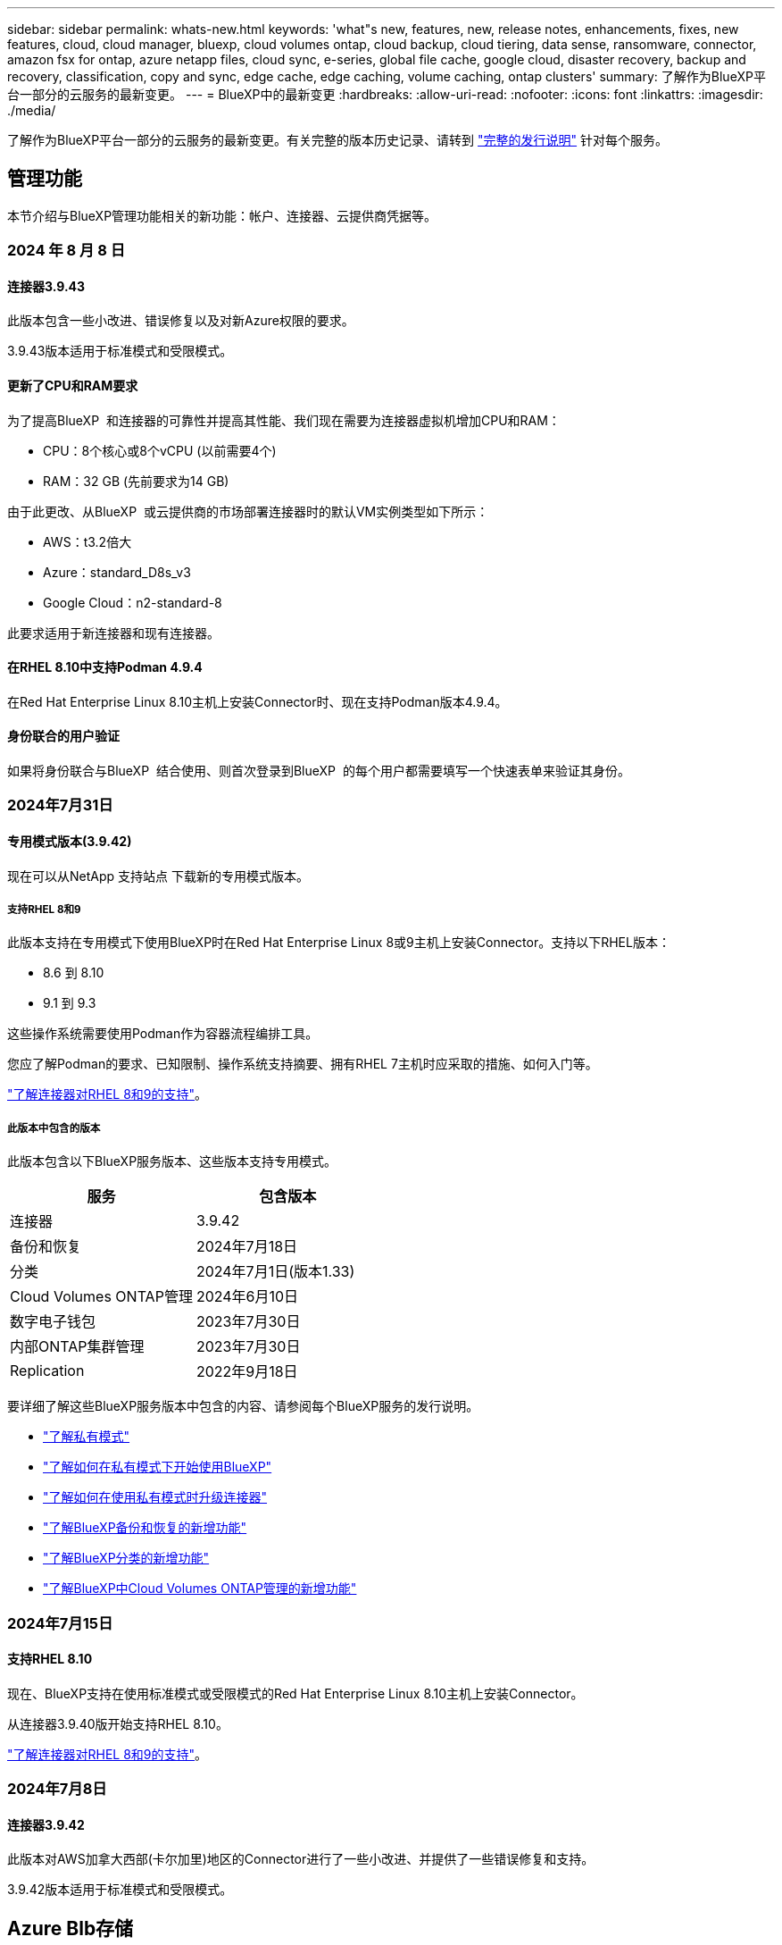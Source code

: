 ---
sidebar: sidebar 
permalink: whats-new.html 
keywords: 'what"s new, features, new, release notes, enhancements, fixes, new features, cloud, cloud manager, bluexp, cloud volumes ontap, cloud backup, cloud tiering, data sense, ransomware, connector, amazon fsx for ontap, azure netapp files, cloud sync, e-series, global file cache, google cloud, disaster recovery, backup and recovery, classification, copy and sync, edge cache, edge caching, volume caching, ontap clusters' 
summary: 了解作为BlueXP平台一部分的云服务的最新变更。 
---
= BlueXP中的最新变更
:hardbreaks:
:allow-uri-read: 
:nofooter: 
:icons: font
:linkattrs: 
:imagesdir: ./media/


[role="lead"]
了解作为BlueXP平台一部分的云服务的最新变更。有关完整的版本历史记录、请转到 link:release-notes-index.html["完整的发行说明"] 针对每个服务。



== 管理功能

本节介绍与BlueXP管理功能相关的新功能：帐户、连接器、云提供商凭据等。



=== 2024 年 8 月 8 日



==== 连接器3.9.43

此版本包含一些小改进、错误修复以及对新Azure权限的要求。

3.9.43版本适用于标准模式和受限模式。



==== 更新了CPU和RAM要求

为了提高BlueXP  和连接器的可靠性并提高其性能、我们现在需要为连接器虚拟机增加CPU和RAM：

* CPU：8个核心或8个vCPU (以前需要4个)
* RAM：32 GB (先前要求为14 GB)


由于此更改、从BlueXP  或云提供商的市场部署连接器时的默认VM实例类型如下所示：

* AWS：t3.2倍大
* Azure：standard_D8s_v3
* Google Cloud：n2-standard-8


此要求适用于新连接器和现有连接器。



==== 在RHEL 8.10中支持Podman 4.9.4

在Red Hat Enterprise Linux 8.10主机上安装Connector时、现在支持Podman版本4.9.4。



==== 身份联合的用户验证

如果将身份联合与BlueXP  结合使用、则首次登录到BlueXP  的每个用户都需要填写一个快速表单来验证其身份。



=== 2024年7月31日



==== 专用模式版本(3.9.42)

现在可以从NetApp 支持站点 下载新的专用模式版本。



===== 支持RHEL 8和9

此版本支持在专用模式下使用BlueXP时在Red Hat Enterprise Linux 8或9主机上安装Connector。支持以下RHEL版本：

* 8.6 到 8.10
* 9.1 到 9.3


这些操作系统需要使用Podman作为容器流程编排工具。

您应了解Podman的要求、已知限制、操作系统支持摘要、拥有RHEL 7主机时应采取的措施、如何入门等。

https://docs.netapp.com/us-en/bluexp-setup-admin/reference-connector-operating-system-changes.html["了解连接器对RHEL 8和9的支持"]。



===== 此版本中包含的版本

此版本包含以下BlueXP服务版本、这些版本支持专用模式。

[cols="2*"]
|===
| 服务 | 包含版本 


| 连接器 | 3.9.42 


| 备份和恢复 | 2024年7月18日 


| 分类 | 2024年7月1日(版本1.33) 


| Cloud Volumes ONTAP管理 | 2024年6月10日 


| 数字电子钱包 | 2023年7月30日 


| 内部ONTAP集群管理 | 2023年7月30日 


| Replication | 2022年9月18日 
|===
要详细了解这些BlueXP服务版本中包含的内容、请参阅每个BlueXP服务的发行说明。

* https://docs.netapp.com/us-en/bluexp-setup-admin/concept-modes.html["了解私有模式"]
* https://docs.netapp.com/us-en/bluexp-setup-admin/task-quick-start-private-mode.html["了解如何在私有模式下开始使用BlueXP"]
* https://docs.netapp.com/us-en/bluexp-setup-admin/task-upgrade-connector.html["了解如何在使用私有模式时升级连接器"]
* https://docs.netapp.com/us-en/bluexp-backup-recovery/whats-new.html["了解BlueXP备份和恢复的新增功能"^]
* https://docs.netapp.com/us-en/bluexp-classification/whats-new.html["了解BlueXP分类的新增功能"^]
* https://docs.netapp.com/us-en/bluexp-cloud-volumes-ontap/whats-new.html["了解BlueXP中Cloud Volumes ONTAP管理的新增功能"^]




=== 2024年7月15日



==== 支持RHEL 8.10

现在、BlueXP支持在使用标准模式或受限模式的Red Hat Enterprise Linux 8.10主机上安装Connector。

从连接器3.9.40版开始支持RHEL 8.10。

https://docs.netapp.com/us-en/bluexp-setup-admin/reference-connector-operating-system-changes.html["了解连接器对RHEL 8和9的支持"]。



=== 2024年7月8日



==== 连接器3.9.42

此版本对AWS加拿大西部(卡尔加里)地区的Connector进行了一些小改进、并提供了一些错误修复和支持。

3.9.42版本适用于标准模式和受限模式。



== Azure Blb存储



=== 2023年6月5日



==== 能够从BlueXP添加新存储帐户

您已有一段时间可以在BlueXP Canvs上查看Azure Blb Storage了。现在、您可以直接从BlueXP添加新存储帐户并更改现有存储帐户的属性。 https://docs.netapp.com/us-en/bluexp-blob-storage/task-add-blob-storage.html["了解如何添加新的Azure Blb存储帐户"^]。



== Azure NetApp Files



=== 2024年6月12日



==== 需要新权限

现在、要从BlueXP管理Azure NetApp Files卷、需要以下权限：

Microsoft.Network/virtualNetworks/subnets/read

读取虚拟网络子网需要此权限。

如果您当前正在从BlueXP管理Azure NetApp Files、则需要将此权限添加到与先前创建的Microsoft Entra应用程序关联的自定义角色。

https://docs.netapp.com/us-en/bluexp-azure-netapp-files/task-set-up-azure-ad.html["了解如何设置Microsoft Entra应用程序和查看自定义角色权限"](英文)



=== 2024年4月22日



==== 不再支持卷模板

您无法再使用模板创建卷。此操作与BlueXP修复服务关联、此服务不再可用。



=== 2021 年 4 月 11 日



==== 支持卷模板

通过新的应用程序模板服务，您可以为 Azure NetApp Files 设置卷模板。此模板应使您的工作更轻松，因为模板中已定义某些卷参数，例如，容量池，大小，协议，卷应驻留的 vNet 和子网等。如果已预定义某个参数，则只需跳到下一个 volume 参数即可。

* https://docs.netapp.com/us-en/bluexp-remediation/concept-resource-templates.html["了解应用程序模板以及如何在环境中使用这些模板"^]
* https://docs.netapp.com/us-en/bluexp-azure-netapp-files/task-create-volumes.html["了解如何使用模板创建 Azure NetApp Files 卷"]




== 适用于 ONTAP 的 Amazon FSX



=== 2023年7月30日

现在、客户可以在以下三个新AWS地区为NetApp ONTAP文件系统创建Amazon FSx：欧洲(苏黎世)、欧洲(西班牙)和亚太地区(亚马逊河)。

请参见 link:https://aws.amazon.com/about-aws/whats-new/2023/04/amazon-fsx-netapp-ontap-three-regions/#:~:text=Customers%20can%20now%20create%20Amazon,file%20systems%20in%20the%20cloud["Amazon FSx for NetApp ONTAP现已在另外三个地区推出"^] 了解完整详细信息。



=== 2023年7月2日

* 您现在可以： link:https://docs.netapp.com/us-en/cloud-manager-fsx-ontap/use/task-add-fsx-svm.html["添加Storage VM"] 到使用BlueXP的Amazon FSx for NetApp ONTAP文件系统。
* “我的商机”选项卡现在为“我的资产”。文档已更新、以反映新名称。




=== 2023年6月4日

* 时间 link:https://docs.netapp.com/us-en/cloud-manager-fsx-ontap/use/task-creating-fsx-working-environment.html#create-an-amazon-fsx-for-netapp-ontap-working-environment["创建工作环境"]，您可以指定每周30分钟维护窗口的开始时间，以确保维护不会与关键业务活动冲突。
* 时间 link:https://docs.netapp.com/us-en/cloud-manager-fsx-ontap/use/task-add-fsx-volumes.html["创建卷"]，则可以通过创建FlexGroup在卷之间分布数据来启用数据优化。




== Amazon S3存储



=== 2023年3月5日



==== 能够从BlueXP添加新存储分段

您可以在BlueXP Canvas上查看Amazon S3存储分段已有一段时间了。现在、您可以直接从BlueXP添加新存储分段并更改现有存储分段的属性。 https://docs.netapp.com/us-en/bluexp-s3-storage/task-add-s3-bucket.html["了解如何添加新的Amazon S3存储分段"^]。



== 备份和恢复



=== 2024年7月22日



==== 还原小于1 GB的卷

在此版本中、您现在可以还原在ONTAP中创建的小于1 GB的卷。可以使用ONTAP创建的最小卷大小为20 MB。



==== 有关如何降低DataLock成本的提示

DataLock功能可保护备份文件、使其在指定时间段内不会被修改或删除。这有助于保护文件免受勒索软件攻击。

有关DataLock的详细信息以及有关如何降低相关成本的提示，请参见 link:concept-cloud-backup-policies.html["备份到对象策略设置"]。



==== AWS IAM角色无处不在集成

通过Amazon Web Services (AWS)身份和访问管理(IAM)角色无处不在服务、您可以对AWS的_Outside _工作负载使用IAM角色和短期凭据来安全地访问AWS API、就像对Workloads_on_ AWS使用IAM角色一样。当您在任意位置使用IAM角色时、私有密钥基础架构和AWS令牌不需要长期AWS访问密钥和机密密钥。这样、您可以更频繁地轮换凭据、从而提高安全性。

在此版本中、对AWS IAM角色无处不在服务的支持只是一项技术预览。

这适用于备份 link:task-backup-to-s3.html["将Cloud Volumes ONTAP备份到AWS"] 和 link:task-backup-onprem-to-aws.html["将内部ONTAP数据备份到AWS"]。

请参阅 https://community.netapp.com/t5/Tech-ONTAP-Blogs/BlueXP-Backup-and-Recovery-July-2024-Release/ba-p/453993["BlueXP备份和恢复2024年7月发布博客"]。



==== FlexGroup文件夹或目录还原现在可用

以前、可以还原FlexVol卷、但无法还原FlexGroup文件夹或目录。对于ONTAP 9.15.1P2、您可以使用浏览并还原选项还原FlexGroup文件夹。

在此版本中、对FlexGroup文件夹还原的支持是一项技术预览。

有关详细信息，请参见 link:task-restore-backups-ontap.html#restore-folders-and-files-using-browse-restore["使用浏览和还原还原文件夹和文件()"]。

有关手动启用的详细信息，请参见 https://community.netapp.com/t5/Tech-ONTAP-Blogs/BlueXP-Backup-and-Recovery-July-2024-Release/ba-p/453993["BlueXP备份和恢复2024年7月发布博客"]。



=== 2024年5月17日



==== 对内部连接器使用RHEL 8和RHEL 9时的限制

对于在RHEL 8或9主机上手动安装Connector软件的任何操作、BlueXP Connector 3.9.40支持Red Hat Enterprise Linux版本8和9的某些版本、而不考虑中所述的操作系统位于何处 https://docs.netapp.com/us-en/bluexp-setup-admin/task-prepare-private-mode.html#step-3-review-host-requirements["主机要求"^]。这些较新的RHEL版本需要使用Podman引擎、而不是Docker引擎。目前、使用Podman引擎时、BlueXP备份和恢复存在两个限制。

请参见 https://docs.netapp.com/us-en/bluexp-backup-recovery/reference-limitations.html["备份和还原限制"] 了解详细信息。

以下过程包括新的Podman说明：

* https://docs.netapp.com/us-en/bluexp-backup-recovery/reference-restart-backup.html["重新启动BlueXP备份和恢复"]
* https://docs.netapp.com/us-en/bluexp-backup-recovery/reference-backup-cbs-db-in-dark-site.html["在非公开站点中还原BlueXP备份和恢复数据"]




=== 2024年4月30日



==== 能够启用或禁用计划内勒索软件扫描

以前、您可以启用或禁用勒索软件扫描、但无法对计划扫描执行此操作。

在此版本中、您现在可以使用"高级设置"页面上的选项对最新Snapshot副本启用或禁用计划内勒索软件扫描。如果启用此功能、则默认情况下每周执行一次扫描。您可以将该计划更改为天数或周数、也可以将其禁用、从而节省成本。

有关详细信息、请参见以下信息：

* https://docs.netapp.com/us-en/bluexp-backup-recovery/task-manage-backup-settings-ontap.html["管理备份设置"]
* https://docs.netapp.com/us-en/bluexp-backup-recovery/task-create-policies-ontap.html["管理ONTAP卷的策略"]
* https://docs.netapp.com/us-en/bluexp-backup-recovery/concept-cloud-backup-policies.html["备份到对象策略设置"]




=== 2024年4月4日



==== 能够启用或禁用勒索软件扫描

以前、如果在备份策略中启用了勒索软件检测、则在创建第一个备份和还原备份时会自动进行扫描。以前、该服务会扫描所有Snapshot副本、您无法禁用这些扫描。

在此版本中、您现在可以使用"高级设置"页面上的选项对最新Snapshot副本启用或禁用勒索软件扫描。如果启用此功能、则默认情况下每周执行一次扫描。

有关详细信息、请参见以下信息：

* https://docs.netapp.com/us-en/bluexp-backup-recovery/task-manage-backup-settings-ontap.html["管理备份设置"]
* https://docs.netapp.com/us-en/bluexp-backup-recovery/task-create-policies-ontap.html["管理ONTAP卷的策略"]
* https://docs.netapp.com/us-en/bluexp-backup-recovery/concept-cloud-backup-policies.html["备份到对象策略设置"]




=== 2024年3月12日



==== 能够从云备份"快速还原"到内部ONTAP卷

现在、您可以将卷从云存储快速还原到内部ONTAP目标卷。以前、您只能快速还原到Cloud Volumes ONTAP系统。快速还原非常适合需要尽快提供对卷的访问权限的灾难恢复情形。快速还原比完整卷还原速度快得多；它会将元数据从云快照还原到ONTAP目标卷。源可能来自AWS S3、Azure Blb、Google云服务或NetApp StorageGRID。

内部ONTAP目标系统必须运行ONTAP 9.14.1或更高版本。

您可以使用浏览和还原过程执行此操作、而不是使用搜索和还原过程。

有关详细信息，请参见 https://docs.netapp.com/us-en/bluexp-backup-recovery/task-restore-backups-ontap.html["从备份文件还原ONTAP数据"]。



==== 能够从Snapshot和复制副本还原文件和文件夹

以前、您只能从AWS、Azure和Google Cloud Services中的备份副本还原文件和文件夹。现在、您可以从本地Snapshot副本和复制副本还原文件和文件夹。

您可以使用搜索和还原过程执行此功能、而不是使用浏览和还原过程。



== 分类



=== 2024年8月5日(版本1.34)

此BlueXP  分类版本包含以下更新。



==== 从CentOS更改为Ubuntu

BlueXP  Classification已将适用于Microsoft Azure和Google Cloud Platform (GCP)的Linux操作系统从CentOS 7.9更新为Ubuntu 22.04。

有关部署的详细信息，请参见 https://docs.netapp.com/us-en/bluexp-classification/task-deploy-compliance-onprem.html#prepare-the-linux-host-system["在可访问Internet的Linux主机上安装并准备Linux主机系统"]。



=== 2024年7月1日(版本1.33)

此版本包含以下更新。



==== 支持Ubuntu

此版本支持Ubuntu 24.04 Linux平台。



==== 映射扫描可收集元数据

以下元数据在映射扫描期间从文件中提取、并显示在"监管"、"合规性"和"调查"信息板上：

* Working environment
* Working environment type
* 存储库
* 文件类型
* Used capacity
* 文件数
* 文件大小
* 文件创建
* 文件上次访问
* 文件上次修改时间
* 文件发现时间
* 权限提取




==== 信息板中的其他数据

此版本更新了映射扫描期间显示在"监管"、"合规性"和"调查"信息板中的数据。

有关详细信息、请参见 https://docs.netapp.com/us-en/bluexp-classification/concept-cloud-compliance.html#whats-the-difference-between-mapping-and-classification-scans["映射扫描与分类扫描之间有何区别"]



=== 2024年6月5日(版本1.32)

此版本包含以下更新。



==== 配置页面中的新建映射状态列

此版本现在会在配置页面中显示一个新的映射状态列。新列可帮助您确定映射正在运行、已排队、已暂停还是更多。

有关状态的说明，请参见 https://docs.netapp.com/us-en/bluexp-classification/task-managing-repo-scanning.html["更改扫描设置"]。



=== 2024年5月15日(版本1.31)



==== 分类可作为BlueXP中的核心服务提供

BlueXP分类现已作为BlueXP中的核心功能提供、无需额外付费即可处理高达500 TiB的扫描数据。不需要分类许可证或付费订阅。由于我们将BlueXP分类功能的重点放在扫描具有此新版本的NetApp存储系统上、因此、某些原有功能仅供以前已支付许可证费用的客户使用。这些原有功能的使用将在已支付合同到期后过期。

link:reference-free-paid.html["详细了解已弃用的功能"]。



== Cloud Volumes ONTAP



=== 2024 年 8 月 8 日



==== 已弃用Edge Cache许可软件包

Cloud Volumes ONTAP的未来部署将不再提供基于边缘缓存容量的许可包。但是、您可以使用此API来使用此功能。



==== Azure上Flash Cache支持的最低ONTAP版本

在Azure上配置Flash Cache所需的最低ONTAP版本为9.13.1GA。只能使用ONTAP 9.13.1GA及更高版本在适用于Azure的Cloud Volumes ONTAP系统上部署Flash Cache。

有关支持的配置，请参见 https://docs.netapp.com/us-en/cloud-volumes-ontap-relnotes/reference-configs-azure.html#single-node-systems["Azure 中支持的配置"^]。



==== 免费试用商城订阅已弃用

在云提供商的市场中、30天自动免费试用按需购买订阅将不再适用于Cloud Volumes ONTAP。任何类型的商城订阅(PAYGO或年度合同)的收费将从首次使用时起激活、没有任何免费试用期。



==== 现在、AWS支持加拿大西部地区

现在、适用于Cloud Volumes ONTAP 9.12.1 GA及更高版本的AWS支持加拿大西部地区。

有关所有地区的列表，请参见 https://bluexp.netapp.com/cloud-volumes-global-regions["AWS下的全球区域图"^]。



=== 2024年6月10日



==== Cloud Volumes ONTAP 9.12.1.

BlueXP现在可以在AWS、Azure和Google Cloud中部署和管理Cloud Volumes ONTAP 9.12.09。

link:https://docs.netapp.com/us-en/cloud-volumes-ontap-relnotes/["了解此版本 Cloud Volumes ONTAP 中的新增功能"^]。



=== 2024年5月17日



==== Amazon Web Services Local Zones支持

现在、Cloud Volumes ONTAP HA部署可支持AWS本地区域。AWS本地区域是一种基础架构部署、其中存储、计算、数据库和其他精选AWS服务位于靠近大城市和行业区域的位置。


NOTE: 在标准模式下使用BlueXP时、支持AWS本地区域。目前、在受限模式或专用模式下使用BlueXP时、不支持AWS本地区域。

有关采用HA部署的AWS本地区域的详细信息、请参见 link:https://docs.netapp.com/us-en/bluexp-cloud-volumes-ontap/concept-ha.html#aws-local-zones["AWS本地区域"^]。



== 适用于 Google Cloud 的 Cloud Volumes Service



=== 2020 年 9 月 9 日



==== 支持适用于 Google Cloud 的 Cloud Volumes Service

现在、您可以直接从BlueXP管理适用于Google Cloud的Cloud Volumes Service ：

* 设置和创建工作环境
* 为 Linux 和 UNIX 客户端创建和管理 NFSv3 和 NFSv4.1 卷
* 为 Windows 客户端创建和管理 SMB 3.x 卷
* 创建，删除和还原卷快照




== 云运营



=== 2020 年 12 月 7 日



==== 在 Cloud Manager 和 Spot 之间导航

现在，您可以更轻松地在 Cloud Manager 和 Spot 之间导航。

通过 Spot 中的一个新的 * 存储操作 * 部分，您可以直接导航到 Cloud Manager 。完成后，您可以从 Cloud Manager 中的 * 计算 * 选项卡返回到 Spot 。



=== 2020 年 10 月 18 日



==== 计算服务简介

利用 https://spot.io/products/cloud-analyzer/["Spot 的 Cloud Analyzer"^]， Cloud Manager 现在可以对您的云计算支出进行高级别的成本分析，并确定潜在的节省量。此信息可从 Cloud Manager 中的 * 计算 * 服务获得。

https://docs.netapp.com/us-en/bluexp-cloud-ops/concept-compute.html["了解有关计算服务的更多信息"]。

image:https://raw.githubusercontent.com/NetAppDocs/bluexp-cloud-ops/main/media/screenshot_compute_dashboard.gif["显示 Cloud Manager 中 \" 成本分析 \" 页面的屏幕截图。"]



== 复制和同步



=== 2024年7月14日

我们更新了BlueXP复制和同步服务以及数据代理以修复一些错误。新的数据代理版本为1.0.53。



=== 2024年6月2日

BlueXP复制和同步服务已更新、以修复一些错误。数据代理也进行了更新、以应用安全更新。新的数据代理版本为1.0.52。



=== 2024年4月8日



==== 支持RHEL 8.9

现在、运行Red Hat Enterprise Linux 8.9的主机支持数据代理。

https://docs.netapp.com/us-en/bluexp-copy-sync/task-installing-linux.html#linux-host-requirements["查看Linux主机要求"]。



=== 2024年2月11日



==== 按正则表达式筛选目录

现在、用户可以选择使用正则表达式筛选目录。

https://docs.netapp.com/us-en/bluexp-copy-sync/task-creating-relationships.html#create-other-types-of-sync-relationships["了解有关*排除目录*功能的更多信息。"]



== 数字顾问



=== 2024年7月4日



==== Sustainability信息板

通过环境指标深入了解存储系统的环境运行状况、现在可以根据高级预测模型提供更精确的预计用电量、直接碳用量和热量排放值。要了解更多信息，请参阅 link:https://docs.netapp.com/us-en/active-iq/BlueXP_sustainability_dashboard_overview.html["Sustainability信息板概述"^]。



=== 2024年5月15日



==== Sustainability信息板

E系列和StorageGRID系统现在支持Sustainability。您可以从这些系统的可持续性信息板中查看建议的操作和环境指标列表、这些操作和指标会显示功率、直接碳用量和热量的预测。要了解更多信息，请参阅 link:https://docs.netapp.com/us-en/active-iq/BlueXP_sustainability_dashboard_overview.html["Sustainability信息板概述"^]。



=== 2024年3月28日



==== Upgrade Advisor

旧版本的Upgrade Advisor现已弃用。您可以使用增强版的Upgrade Advisor为单个集群和多个集群生成升级计划。 link:https://docs.netapp.com/us-en/active-iq/upgrade_advisor_overview.html["了解如何查看升级建议和生成升级计划。"]



== 数字电子钱包



=== 2024年3月5日



==== BlueXP灾难恢复

BlueXP数字钱包现在可用于管理BlueXP灾难恢复的许可证。您可以添加许可证、更新许可证以及查看有关已许可容量的详细信息。

https://docs.netapp.com/us-en/bluexp-digital-wallet/task-manage-data-services-licenses.html["了解如何管理BlueXP数据服务的许可证"]



=== 2023年7月30日



==== 使用情况报告增强功能

Cloud Volumes ONTAP使用情况报告现已有多项改进：

* 此时、TiB单元将包含在列名称中。
* 现在、包含了一个用于序列号的新_node (s)_字段。
* 现在、Storage VM使用情况报告下会包含一个新的_Workload Type_列。
* 现在、工作环境名称会包含在Storage VM和卷使用情况报告中。
* 卷类型_file_现在标记为_Primary (Read/Write)_。
* 卷类型_Secondary (DP)_现在标记为_Secondary (DP)_。


有关使用情况报告的详细信息、请参见 https://docs.netapp.com/us-en/bluexp-digital-wallet/task-manage-capacity-licenses.html#download-usage-reports["下载使用情况报告"]。



=== 2023年5月7日



==== Google Cloud Private优惠

BlueXP数字钱包现在可识别与私人优惠相关的Google Cloud Marketplace订阅、并显示订阅的结束日期和期限。通过此增强功能、您可以验证是否已成功接受此私人优惠并验证其条款。



==== 充电使用情况细分

现在、您可以了解订阅基于容量的许可证时要支付的费用。以下类型的使用情况报告可从BlueXP数字钱包下载。使用情况报告提供了您的订阅的容量详细信息、并告诉您Cloud Volumes ONTAP 订阅中的资源收费情况。可下载的报告可以轻松地与他人共享。

* Cloud Volumes ONTAP 软件包使用情况
* 使用情况概要
* Storage VM使用情况
* 卷使用量


有关使用情况报告的详细信息、请参见 https://docs.netapp.com/us-en/bluexp-digital-wallet/task-manage-capacity-licenses.html#download-usage-reports["下载使用情况报告"]。



=== 2023年4月3日



==== 电子邮件通知

BlueXP电子钱包现在支持电子邮件通知。

如果您配置了通知设置、则在BYOL许可证即将过期("警告"通知)或已过期("错误"通知)时、您可以收到电子邮件通知。

https://docs.netapp.com/us-en/bluexp-setup-admin/task-monitor-cm-operations.html["了解如何设置电子邮件通知"^]



==== 市场订阅的许可容量

查看Cloud Volumes ONTAP 基于容量的许可时、BlueXP数字钱包现在会显示您通过Marketplace Private Offers购买的许可容量。

https://docs.netapp.com/us-en/bluexp-digital-wallet/task-manage-capacity-licenses.html["了解如何查看帐户中的已用容量"]。



== 灾难恢复



=== 2024 年 8 月 2 日

此BlueXP灾难恢复版本包括以下更新：

* *支持使用FC*从内部到内部的VMware VMFS数据存储库：此版本包含一个_technology preview_支持在VMware vSphere虚拟机文件系统(VMFS)数据存储库上挂载的VM、以便将FC保护到内部存储。以前、该服务提供了一个技术预览版、支持将VMFS数据存储库用于iSCSI。
+

NOTE: NetApp不会对任何预览的工作负载容量收取任何费用。

* *作业取消*：在此版本中、您现在可以在作业监控器UI中取消作业。
+
请参阅 https://docs.netapp.com/us-en/bluexp-disaster-recovery/use/monitor-jobs.html["监控作业"]。





=== 2024年7月17日

此BlueXP灾难恢复版本包括以下更新：

* *故障转移测试计划*：此版本包括故障转移测试计划结构的更新，支持每日和每周计划需要更新。此更新要求您禁用并重新启用所有现有复制计划、以便能够使用新的每日和每周故障转移测试计划。这是一次性要求。
+
方法如下：

+
.. 从顶部菜单中选择*复制计划*。
.. 选择一个计划、然后选择操作图标以显示下拉菜单。
.. 选择 * 禁用 * 。
.. 几分钟后，选择*Enable*。


* *复制计划更新*：此版本包含对复制计划数据的更新，可解决"未找到快照"问题。这要求您将所有复制计划中的保留数量更改为1、然后启动按需快照。此过程将创建一个新备份并删除所有较早的备份。
+
方法如下：

+
.. 从顶部菜单中选择*复制计划*。
.. 选择复制计划，单击*故障转移映射*选项卡，然后单击*编辑*铅笔图标。
.. 单击*数据存储库*箭头将其展开。
+
image:use/dr-plan-failover-edit.png["编辑故障转移映射页面"]

.. 记下复制计划中的保留计数值。完成这些步骤后、您需要恢复此原始值。
.. 将此计数减少为1。
.. 启动按需快照。为此，请在复制计划页面上，选择该计划，单击操作图标，然后选择*立即创建快照*。
.. 成功完成快照作业后、将复制计划中的计数增加回您在第一步中记下的原始值。
.. 对所有现有复制计划重复上述步骤。






=== 2024年7月5日

此BlueXP灾难恢复版本包括以下更新：

* *支持AFF A系列*：此版本支持NetApp AFF A系列硬件平台。


* *支持从内部到内部的VMware VMFS数据存储库*：此版本包括对受内部存储保护的VMware vSphere虚拟机文件系统(VMFS)数据存储库上装载的VM的_技术预览_支持。在此版本中、支持通过技术预览将内部VMware工作负载灾难恢复到具有VMFS数据存储库的内部VMware环境。
+

NOTE: NetApp不会对任何预览的工作负载容量收取任何费用。

* *复制计划更新*：您可以通过在“应用程序”页面上按数据存储库筛选VM并选择//来更轻松地添加复制计划 link:../use/drplan-create.html["创建复制计划"]。请参阅 https://docs.netapp.com/us-en/bluexp-disaster-recovery/use/drplan-create.html["创建复制计划"]。 NG资源映射页面上的更多目标详细信息。
* *编辑复制计划*：此版本增强了故障转移映射页面，以使其更清晰。
+
请参阅 https://docs.netapp.com/us-en/bluexp-disaster-recovery/use/manage.html["管理计划"]。

* *编辑虚拟机*：在此版本中，在计划中编辑虚拟机的过程包括一些小的UI改进。
+
请参阅 https://docs.netapp.com/us-en/bluexp-disaster-recovery/use/manage.html["管理VM"]。

* *故障转移更新*：在启动故障转移之前，您现在可以确定VM的状态以及它们是否已启动。现在、您可以通过故障转移过程立即创建快照或选择快照。
+
请参阅 https://docs.netapp.com/us-en/bluexp-disaster-recovery/use/failover.html["将应用程序故障转移到远程站点"]。

* *故障转移测试计划*：您现在可以编辑故障转移测试并为故障转移测试设置每日、每周和每月计划。
+
请参阅 https://docs.netapp.com/us-en/bluexp-disaster-recovery/use/manage.html["管理计划"]。

* *前提条件信息更新*：BlueXP灾难恢复前提条件信息已更新。
+
请参阅 https://docs.netapp.com/us-en/bluexp-disaster-recovery/get-started/dr-prerequisites.html["BlueXP灾难恢复前提条件"]。





=== 2024年5月15日

此BlueXP灾难恢复版本包括以下更新：

* *将VMware工作负载从内部复制到内部*现已作为正式发布功能发布。以前、它是功能有限的技术预览版。
* *许可更新*： 借助BlueXP灾难恢复、您可以注册90天免费试用、在Amazon Marketplace购买按需购买(PAYGO)订阅、或自带许可证(BYOL)、这是您从NetApp销售代表或NetApp 支持站点(NSS)获取的NetApp许可证文件(NLL)。
+
有关为BlueXP灾难恢复设置许可的详细信息、请参阅 link:../get-started/dr-licensing.html["设置许可"]。



https://docs.netapp.com/us-en/bluexp-disaster-recovery/get-started/dr-intro.html["详细了解BlueXP灾难恢复"]。



== E系列系统



=== 2022年9月18日



==== 支持E系列

现在、您可以直接从BlueXP发现E系列系统。通过发现E系列系统、您可以全面了解混合多云中的数据。



== 经济效率



=== 2024年3月14日

如果您已有资产、并且希望确定是否需要更新某项技术、则可以使用BlueXP经济高效技术更新选项。您可以查看当前工作负载的简短评估并获取建议、或者如果您在过去90天内将AutoSupport日志发送给NetApp、则该服务现在可以提供工作负载模拟、以查看工作负载在新硬件上的运行情况。

您还可以添加工作负载并从模拟中排除现有工作负载。

以前、您只能对资产进行评估、并确定是否建议进行技术更新。

此功能现在是左侧导航栏中技术更新选项的一部分。

详细了解 link:../use/tech-refresh.html["评估技术更新"]。



=== 2023年11月8日

此版本的BlueXP经济高效功能提供了一个新选项、可用于评估您的资产并确定是否建议进行技术更新。此服务包括左侧导航栏中的新技术更新选项、可用于评估当前工作负载和资产的新页面以及可为您提供建议的报告。



=== 2023年4月2日

全新的BlueXP经济高效服务可识别当前或预测的低容量存储资产、并为内部AFF 系统提供数据层或额外容量建议。

link:https://docs.netapp.com/us-en/bluexp-economic-efficiency/get-started/intro.html["详细了解BlueXP的经济效益"]。



== 边缘缓存

BlueXP  边缘缓存服务已于2024年8月7日被删除。



== Google Cloud 存储



=== 2023年7月10日



==== 可以通过BlueXP添加新存储分段并管理现有存储分段

您可以在BlueXP Canvs上查看Google Cloud Storage存储分段已有很长一段时间了。现在、您可以直接从BlueXP添加新存储分段并更改现有存储分段的属性。 https://docs.netapp.com/us-en/bluexp-google-cloud-storage/task-add-gcp-bucket.html["了解如何添加新的Google Cloud存储分段"^]。



== Kubernetes

2024年8月7日、不再支持发现和管理Kubbernetes集群。



== 迁移报告

BlueXP  迁移报告服务已于2024年8月7日删除。



== 内部 ONTAP 集群



=== 2024年4月22日



==== 不再支持卷模板

您无法再使用模板创建卷。此操作与BlueXP修复服务关联、此服务不再可用。



=== 2023年7月30日



==== 创建 FlexGroup 卷

如果您要使用Connector管理集群、现在可以使用BlueXP API创建FlexGroup卷。

* https://docs.netapp.com/us-en/bluexp-automation/cm/wf_onprem_flexgroup_ontap_create_vol.html["了解如何创建FlexGroup卷"^]
* https://docs.netapp.com/us-en/ontap/flexgroup/definition-concept.html["了解什么是FlexGroup卷"^]




=== 2023年7月2日



==== 从我的资产中发现集群

现在、您可以通过*画布>我的资产*发现内部ONTAP集群、方法是根据与您的BlueXP登录电子邮件地址关联的ONTAP集群选择BlueXP预先发现的集群。

https://docs.netapp.com/us-en/bluexp-ontap-onprem/task-discovering-ontap.html#add-a-pre-discovered-cluster["从我的资产页面了解如何发现集群"]。



== 运营故障恢复能力



=== 2023年4月2日

通过使用新的BlueXP操作故障恢复能力服务及其自动化IT操作风险修复建议、您可以在发生中断或故障之前实施建议的修复措施。

运营故障恢复能力是一项服务、可帮助您分析警报和事件、以保持服务和解决方案的运行状况、正常运行时间和性能。

link:https://docs.netapp.com/us-en/bluexp-operational-resiliency/get-started/intro.html["详细了解BlueXP操作故障恢复能力"]。



== 勒索软件保护



=== 2024 年 8 月 5 日

此版本的BlueXP  勒索软件保护包括以下更新。

* *使用Splunk Cloud进行威胁检测*：您可以自动将数据发送到安全和事件管理系统(SIEM)、以进行威胁分析和检测。对于先前版本、您只能选择AWS安全中心作为您的SIEM。在此版本中、您可以选择AWS安全中心或Splunk Cloud作为您的SIEM。
+
https://docs.netapp.com/us-en/bluexp-ransomware-protection/rp-use-settings.html["了解有关配置BlueXP  勒索软件保护设置的更多信息"](英文)





=== 2024年7月1日

此版本的BlueXP勒索软件保护包括以下更新：

* *自带许可证(BYOL)*：在此版本中，您可以使用BYOL许可证，这是您从NetApp销售代表处获得的NetApp许可证文件(NLF)
+
https://docs.netapp.com/us-en/bluexp-ransomware-protection/rp-start-licenses.html["了解有关设置许可的更多信息"]。

* *在文件级别恢复应用程序工作负载*：在文件级别恢复应用程序工作负载之前，您现在可以查看可能受到攻击影响的文件列表，并确定要恢复的文件。您可以让BlueXP勒索软件保护选择要还原的文件、也可以上传CSV文件以列出受警报影响的所有文件、或者手动确定要还原的文件。
+

NOTE: 在此版本中、如果帐户中的所有BlueXP连接器均未使用Podman、则会启用单个文件还原功能。否则、该帐户将被禁用。

+
https://docs.netapp.com/us-en/bluexp-ransomware-protection/rp-use-recover.html["详细了解如何从勒索软件攻击中恢复"](英文)

* *在文件级别恢复应用程序工作负载之前，请下载受影响文件的列表*。现在、您可以访问警报页面以下载CSV文件中受影响文件的列表、然后使用恢复页面上传CSV文件。
+
https://docs.netapp.com/us-en/bluexp-ransomware-protection/rp-use-recover.html["了解有关在还原应用程序之前下载受影响文件的更多信息"](英文)

* *删除保护计划*：在此版本中、您现在可以删除勒索软件保护策略。
+
https://docs.netapp.com/us-en/bluexp-ransomware-protection/rp-use-protect.html["了解有关保护工作负载和管理勒索软件保护策略的更多信息"](英文)





=== 2024年6月10日

此版本的BlueXP勒索软件保护包括以下更新：

* *主存储上的Snapshot副本锁定*：启用此选项可锁定主存储上的Snapshot副本、以便在一段时间内无法修改或删除这些副本、即使勒索软件攻击设法到达备份存储目标也是如此。
+
https://docs.netapp.com/us-en/bluexp-ransomware-protection/rp-use-protect.html["详细了解如何在勒索软件保护策略中保护工作负载和启用备份锁定"](英文)

* *此版本除了支持适用于AWS的Cloud Volumes ONTAP和内部ONTAP NAS之外、还支持将适用于Microsoft Azure"的Cloud Volumes ONTAP用作工作环境。
+
https://docs.netapp.com/us-en/bluexp-cloud-volumes-ontap/task-getting-started-azure.html["在 Azure 中快速启动 Cloud Volumes ONTAP"^]

+
https://docs.netapp.com/us-en/bluexp-ransomware-protection/concept-ransomware-protection.html["了解BlueXP勒索软件保护"]。



* *已将Microsoft Azure添加为备份目标*。现在、您可以将Microsoft Azure与AWS和NetApp StorageGRID一起添加为备份目标。
+
https://docs.netapp.com/us-en/bluexp-ransomware-protection/rp-use-settings.html["详细了解如何配置保护设置"](英文)





== 修复

BlueXP修复服务已于2024年4月22日删除。



== Replication



=== 2022年9月18日



==== 适用于ONTAP 到Cloud Volumes ONTAP 的FSX

现在、您可以将适用于ONTAP 的Amazon FSx文件系统中的数据复制到Cloud Volumes ONTAP。

https://docs.netapp.com/us-en/bluexp-replication/task-replicating-data.html["了解如何设置数据复制"]。



=== 2022年7月31日



==== FSX for ONTAP 作为数据源

现在、您可以将数据从适用于ONTAP 的Amazon FSX文件系统复制到以下目标：

* 适用于 ONTAP 的 Amazon FSX
* 内部 ONTAP 集群


https://docs.netapp.com/us-en/bluexp-replication/task-replicating-data.html["了解如何设置数据复制"]。



=== 2021 年 9 月 2 日



==== 支持适用于 ONTAP 的 Amazon FSX

现在，您可以将数据从 Cloud Volumes ONTAP 系统或内部 ONTAP 集群复制到适用于 ONTAP 的 Amazon FSX 文件系统。

https://docs.netapp.com/us-en/bluexp-replication/task-replicating-data.html["了解如何设置数据复制"]。



== 软件更新



=== 2024年8月7日



==== ONTAP更新

BlueXP  软件更新服务通过降低风险并确保客户能够充分利用ONTAP功能、为用户提供无缝的更新体验。

详细了解 link:https://docs.netapp.com/us-en/bluexp-software-updates/get-started/software-updates.html["BlueXP  软件更新"^]。



== StorageGRID



=== 2024 年 8 月 7 日



==== 新的高级视图

从StorageGRID 11.8开始、您可以使用熟悉的网格管理器界面从BlueXP  管理StorageGRID系统。

https://docs.netapp.com/us-en/bluexp-storagegrid/task-administer-storagegrid.html["了解如何使用高级视图管理StorageGRID"](英文)



==== 能够审核和批准StorageGRID管理接口证书

现在、您可以在从BlueXP  发现StorageGRID系统时查看和批准StorageGRID管理接口证书。您还可以在发现的网格上查看和批准最新的StorageGRID管理接口证书。

https://docs.netapp.com/us-en/bluexp-storagegrid/task-discover-storagegrid.html["了解如何在系统发现期间查看和批准服务器证书。"]



=== 2022年9月18日



==== 支持StorageGRID

现在、您可以直接从BlueXP发现StorageGRID 系统。通过发现StorageGRID 、您可以全面了解混合多云中的数据。



== 分层



=== 2023年8月9日



==== 使用自定义前缀作为存储分层数据的分段名称

过去、在定义存储分段名称时、您需要使用默认的"光纤 池"前缀、例如_Fabric池bucket1_。现在、您可以在为存储分段命名时使用自定义前缀。只有在将数据层到Amazon S3时、此功能才可用。 https://docs.netapp.com/us-en/bluexp-tiering/task-tiering-onprem-aws.html#prepare-your-aws-environment["了解更多信息。"]。



==== 在所有BlueXP连接器中搜索集群

如果使用多个连接器管理环境中的所有存储系统、则要实施分层的某些集群可能位于不同的连接器中。如果您不确定是哪个Connector管理某个集群、可以使用BlueXP分层跨所有连接器进行搜索。 https://docs.netapp.com/us-en/bluexp-tiering/task-managing-tiering.html#search-for-a-cluster-across-all-bluexp-connectors["了解更多信息。"]。



=== 2023年7月4日



==== 现在、您可以调整用于将非活动数据上传到对象存储的带宽

激活BlueXP分层后、ONTAP可以使用无限的网络带宽将非活动数据从集群中的卷传输到对象存储。如果您发现分层流量正在影响正常用户工作负载、则可以限制传输期间可使用的带宽量。 https://docs.netapp.com/us-en/bluexp-tiering/task-managing-tiering.html#changing-the-network-bandwidth-available-to-upload-inactive-data-to-object-storage["了解更多信息。"]。



==== "低层"的层事件将显示在通知中心中

现在、如果集群对其冷数据(包括未分层任何数据的集群)的分层不足20%、则分层事件"将其他数据从集群<name>分层到对象存储以提高存储效率"将显示为通知。

此通知是一个"建议"、可帮助您提高系统效率并节省存储成本。它提供了指向的链接 https://bluexp.netapp.com/cloud-tiering-service-tco["BlueXP分层总拥有成本和节省量计算器"^] 以帮助您计算成本节省。



=== 2023年4月3日



==== 已删除许可选项卡

已从BlueXP分层界面中删除许可选项卡。现在、您可以从BlueXP分层内部部署信息板访问按需购买(PAYGO)订阅的所有许可。此外、还提供了一个从该页面到BlueXP数字钱包的链接、可用于查看和管理任何BlueXP分层自带许可证(BYOL)。



==== 分层选项卡已重命名并更新了内容

"集群信息板"选项卡已重命名为"集群"、"内部概述"选项卡已重命名为"内部部署信息板"。这些页面添加了一些信息、可帮助您评估是否可以通过其他分层配置优化存储空间。



== 卷缓存



=== 2023年6月4日

卷缓存是ONTAP 9软件的一项功能、它是一项远程缓存功能、可简化文件分发、通过使资源更靠近用户和计算资源所在位置来减少WAN延迟、并降低WAN带宽成本。卷缓存可在远程位置提供永久性可写卷。您可以使用BlueXP卷缓存加快数据访问速度、或者从访问量较多的卷卸载流量。缓存卷非常适合读取密集型工作负载、尤其是客户端需要重复访问相同数据的情况。

借助BlueXP卷缓存、您可以缓存云、尤其是Amazon FSx for NetApp ONTAP、Cloud Volumes ONTAP以及作为工作环境的内部环境。

link:https://docs.netapp.com/us-en/bluexp-volume-caching/get-started/cache-intro.html["详细了解BlueXP卷缓存"]。
